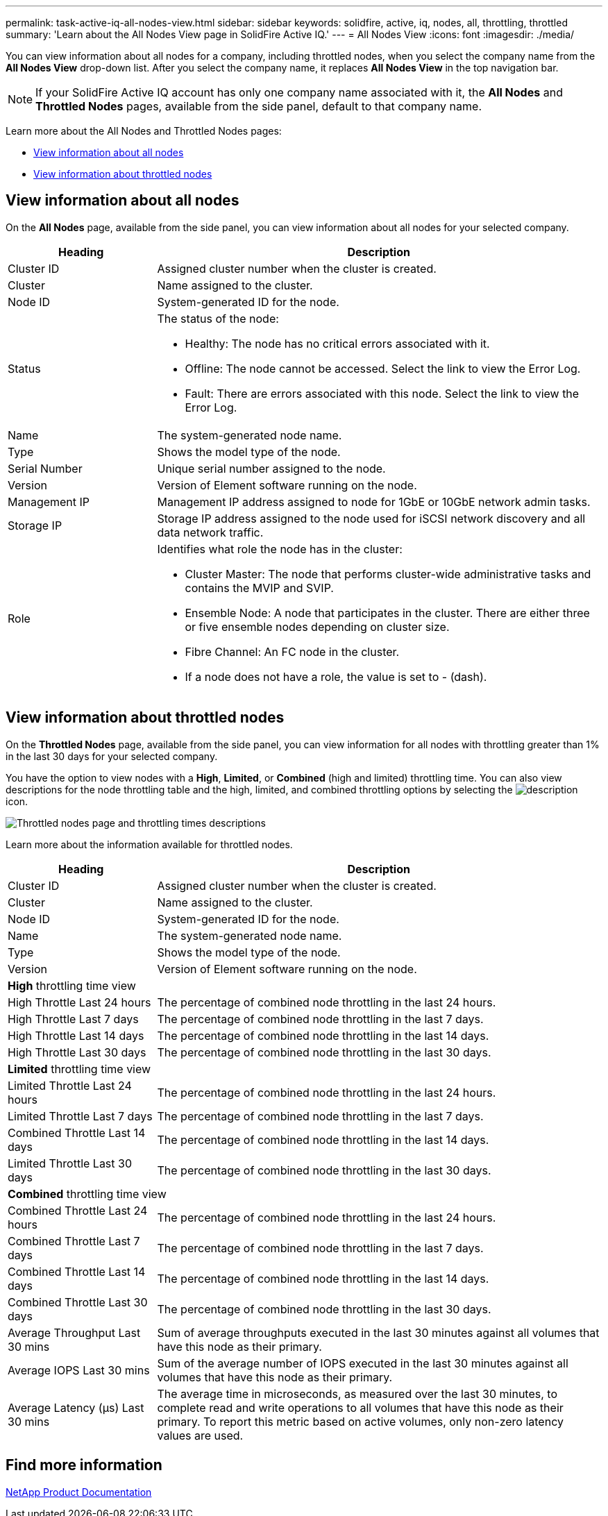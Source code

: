 ---
permalink: task-active-iq-all-nodes-view.html
sidebar: sidebar
keywords: solidfire, active, iq, nodes, all, throttling, throttled
summary: 'Learn about the All Nodes View page in SolidFire Active IQ.'
---
= All Nodes View
:icons: font
:imagesdir: ./media/

[.lead]
You can view information about all nodes for a company, including throttled nodes, when you select the company name from the *All Nodes View* drop-down list. After you select the company name, it replaces *All Nodes View* in the top navigation bar.

NOTE: If your SolidFire Active IQ account has only one company name associated with it, the *All Nodes* and *Throttled Nodes* pages, available from the side panel, default to that company name.

Learn more about the All Nodes and Throttled Nodes pages:

* <<View information about all nodes>>
* <<View information about throttled nodes>>

== View information about all nodes
On the *All Nodes* page, available from the side panel, you can view information about all nodes for your selected company. 

[cols=2*,options="header",cols="25,75"]
|===
|Heading |Description
|Cluster ID |Assigned cluster number when the cluster is created.
|Cluster | Name assigned to the cluster.
|Node ID | System-generated ID for the node.
|Status 
a|
The status of the node:

* Healthy: The node has no critical errors associated with it.
* Offline: The node cannot be accessed. Select the link to view the Error Log.
* Fault: There are errors associated with this node. Select the link to view the Error Log.
|Name | The system-generated node name.
|Type | Shows the model type of the node.
|Serial Number | Unique serial number assigned to the node.
|Version | Version of Element software running on the node.
|Management IP |Management IP address assigned to node for 1GbE or 10GbE network admin tasks.
|Storage IP |Storage IP address assigned to the node used for iSCSI network discovery and all data network traffic.
|Role
a|
Identifies what role the node has in the cluster:

* Cluster Master: The node that performs cluster-wide administrative tasks and contains the MVIP and SVIP.
* Ensemble Node: A node that participates in the cluster. There are either three or five ensemble nodes depending on cluster size.
* Fibre Channel: An FC node in the cluster.
* If a node does not have a role, the value is set to - (dash).
|===

== View information about throttled nodes
On the *Throttled Nodes* page, available from the side panel, you can view information for all nodes with throttling greater than 1% in the last 30 days for your selected company.

You have the option to view nodes with a *High*, *Limited*, or *Combined* (high and limited) throttling time. You can also view descriptions for the node throttling table and the high, limited, and combined throttling options by selecting the image:description.PNG[description] icon. 

image:throttled_nodes.PNG[Throttled nodes page and throttling times descriptions]

Learn more about the information available for throttled nodes.

[cols=2*,options="header",cols="25,75"]
|===
|Heading |Description
|Cluster ID |Assigned cluster number when the cluster is created.
|Cluster | Name assigned to the cluster.
|Node ID | System-generated ID for the node.
|Name | The system-generated node name.
|Type | Shows the model type of the node.
|Version | Version of Element software running on the node.
2+a| *High* throttling time view
|High Throttle Last 24 hours | The percentage of combined node throttling in the last 24 hours.
|High Throttle Last 7 days | The percentage of combined node throttling in the last 7 days.
|High Throttle Last 14 days | The percentage of combined node throttling in the last 14 days.
|High Throttle Last 30 days | The percentage of combined node throttling in the last 30 days.
2+a| *Limited* throttling time view
|Limited Throttle Last 24 hours | The percentage of combined node throttling in the last 24 hours.
|Limited Throttle Last 7 days | The percentage of combined node throttling in the last 7 days.
|Combined Throttle Last 14 days | The percentage of combined node throttling in the last 14 days.
|Limited Throttle Last 30 days | The percentage of combined node throttling in the last 30 days.
2+a| *Combined* throttling time view
|Combined Throttle Last 24 hours | The percentage of combined node throttling in the last 24 hours.
|Combined Throttle Last 7 days | The percentage of combined node throttling in the last 7 days.
|Combined Throttle Last 14 days | The percentage of combined node throttling in the last 14 days.
|Combined Throttle Last 30 days | The percentage of combined node throttling in the last 30 days.
|Average Throughput Last 30 mins |Sum of average throughputs executed in the last 30 minutes against all volumes that have this node as their primary.
|Average IOPS Last 30 mins |Sum of the average number of IOPS executed in the last 30 minutes against all volumes that have this node as their primary.
|Average Latency (µs) Last 30 mins |The average time in microseconds, as measured over the last 30 minutes, to complete read and write operations to all volumes that have this node as their primary. To report this metric based on active volumes, only non-zero latency values are used.
|===

== Find more information
https://www.netapp.com/support-and-training/documentation/[NetApp Product Documentation^]
